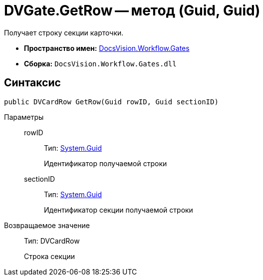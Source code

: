 = DVGate.GetRow -- метод (Guid, Guid)

Получает строку секции карточки.

* *Пространство имен:* xref:api/DocsVision/Workflow/Gates/Gates_NS.adoc[DocsVision.Workflow.Gates]
* *Сборка:* `DocsVision.Workflow.Gates.dll`

== Синтаксис

[source,csharp]
----
public DVCardRow GetRow(Guid rowID, Guid sectionID)
----

Параметры::
rowID:::
Тип: http://msdn.microsoft.com/ru-ru/library/system.guid.aspx[System.Guid]
+
Идентификатор получаемой строки
sectionID:::
Тип: http://msdn.microsoft.com/ru-ru/library/system.guid.aspx[System.Guid]
+
Идентификатор секции получаемой строки

Возвращаемое значение::
Тип: DVCardRow
+
Строка секции
